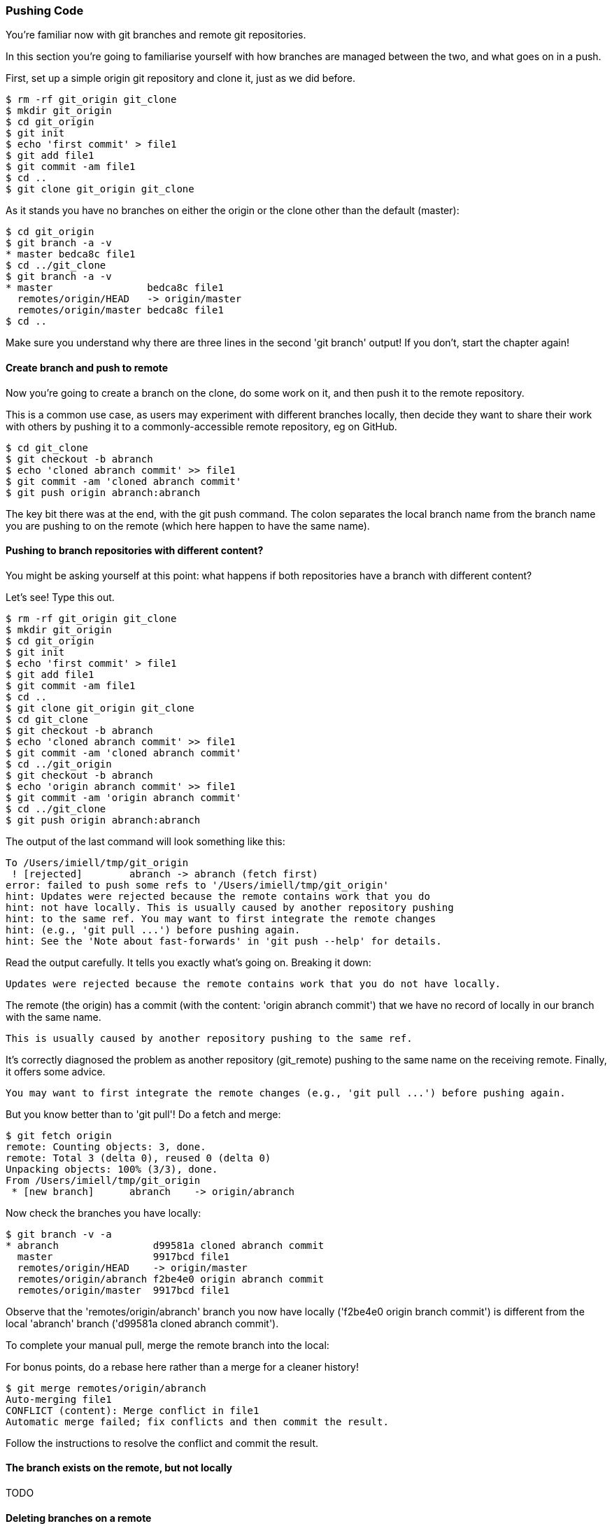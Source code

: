 === Pushing Code

You're familiar now with git branches and remote git repositories.

In this section you're going to familiarise yourself with how branches are
managed between the two, and what goes on in a push.

First, set up a simple origin git repository and clone it, just as we did
before.

//TODO: Do block listings across the book
//.Block Listing 3.3.1
----
$ rm -rf git_origin git_clone
$ mkdir git_origin
$ cd git_origin
$ git init
$ echo 'first commit' > file1
$ git add file1
$ git commit -am file1
$ cd ..
$ git clone git_origin git_clone
----

As it stands you have no branches on either the origin or the clone other than
the default (master):

----
$ cd git_origin
$ git branch -a -v
* master bedca8c file1
$ cd ../git_clone
$ git branch -a -v
* master                bedca8c file1
  remotes/origin/HEAD   -> origin/master
  remotes/origin/master bedca8c file1
$ cd ..
----

Make sure you understand why there are three lines in the second 'git branch'
output! If you don't, start the chapter again!


==== Create branch and push to remote

Now you're going to create a branch on the clone, do some work on it, and then
push it to the remote repository.

This is a common use case, as users may experiment with different branches
locally, then decide they want to share their work with others by pushing it
to a commonly-accessible remote repository, eg on GitHub.

----
$ cd git_clone
$ git checkout -b abranch
$ echo 'cloned abranch commit' >> file1
$ git commit -am 'cloned abranch commit'
$ git push origin abranch:abranch
----

The key bit there was at the end, with the git push command. The colon
separates the local branch name from the branch name you are pushing to on the
remote (which here happen to have the same name).


==== Pushing to branch repositories with different content?

You might be asking yourself at this point: what happens if both repositories
have a branch with different content? 

Let's see! Type this out.

----
$ rm -rf git_origin git_clone
$ mkdir git_origin
$ cd git_origin
$ git init
$ echo 'first commit' > file1
$ git add file1
$ git commit -am file1
$ cd ..
$ git clone git_origin git_clone
$ cd git_clone
$ git checkout -b abranch
$ echo 'cloned abranch commit' >> file1
$ git commit -am 'cloned abranch commit'
$ cd ../git_origin
$ git checkout -b abranch
$ echo 'origin abranch commit' >> file1
$ git commit -am 'origin abranch commit'
$ cd ../git_clone
$ git push origin abranch:abranch
----

The output of the last command will look something like this:

----
To /Users/imiell/tmp/git_origin
 ! [rejected]        abranch -> abranch (fetch first)
error: failed to push some refs to '/Users/imiell/tmp/git_origin'
hint: Updates were rejected because the remote contains work that you do
hint: not have locally. This is usually caused by another repository pushing
hint: to the same ref. You may want to first integrate the remote changes
hint: (e.g., 'git pull ...') before pushing again.
hint: See the 'Note about fast-forwards' in 'git push --help' for details.
----

Read the output carefully. It tells you exactly what's going on. Breaking it
down:

----
Updates were rejected because the remote contains work that you do not have locally.
----

The remote (the origin) has a commit (with the content: 'origin abranch commit')
that we have no record of locally in our branch with the same name.

----
This is usually caused by another repository pushing to the same ref.
----

It's correctly diagnosed the problem as another repository (git_remote)
pushing to the same name on the receiving remote. Finally, it offers some
advice.

----
You may want to first integrate the remote changes (e.g., 'git pull ...') before pushing again.
----

But you know better than to 'git pull'! Do a fetch and merge:

----
$ git fetch origin
remote: Counting objects: 3, done.
remote: Total 3 (delta 0), reused 0 (delta 0)
Unpacking objects: 100% (3/3), done.
From /Users/imiell/tmp/git_origin
 * [new branch]      abranch    -> origin/abranch
----

Now check the branches you have locally:

----
$ git branch -v -a
* abranch                d99581a cloned abranch commit
  master                 9917bcd file1
  remotes/origin/HEAD    -> origin/master
  remotes/origin/abranch f2be4e0 origin abranch commit
  remotes/origin/master  9917bcd file1
----

Observe that the 'remotes/origin/abranch' branch you now have locally
('f2be4e0 origin branch commit') is different from the local 'abranch' branch
('d99581a cloned abranch commit').

To complete your manual pull, merge the remote branch into the local:

****
For bonus points, do a rebase here rather than a merge for a cleaner history!
****

----
$ git merge remotes/origin/abranch
Auto-merging file1
CONFLICT (content): Merge conflict in file1
Automatic merge failed; fix conflicts and then commit the result.
----

Follow the instructions to resolve the conflict and commit the result.


==== The branch exists on the remote, but not locally
TODO


==== Deleting branches on a remote

run:
TODO



git branch mappings:
--------------------
TODO

----
$ git branch -vv
* abranch                69728e9 merged
  master                 9917bcd [origin/master] file1
  remotes/origin/HEAD    -> origin/master
  remotes/origin/abranch f2be4e0 origin abranch commit
  remotes/origin/master  9917bcd file1
----

master locally mapped to origin/master, but abranch not.

----
$ git push 
fatal: The current branch abranch has no upstream branch.
To push the current branch and set the remote as upstream, use

    git push --set-upstream origin abranch
----




imiell@Ians-MacBook-Air:/space/git/shutit$ git push origin run:run
Counting objects: 3, done.
Delta compression using up to 4 threads.
Compressing objects: 100% (3/3), done.
Writing objects: 100% (3/3), 733 bytes | 0 bytes/s, done.
Total 3 (delta 2), reused 0 (delta 0)
To git@github.com:ianmiell/shutit.git
 * [new branch]      run -> run


